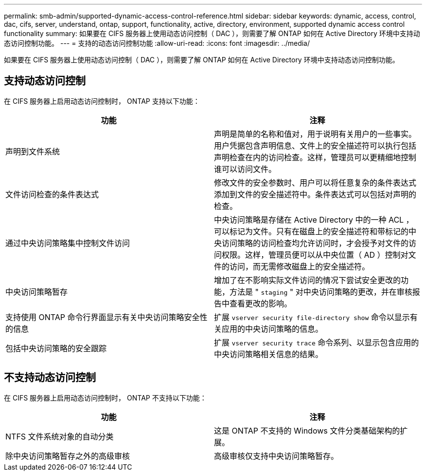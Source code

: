---
permalink: smb-admin/supported-dynamic-access-control-reference.html 
sidebar: sidebar 
keywords: dynamic, access, control, dac, cifs, server, understand, ontap, support, functionality, active, directory, environment, supported dynamic access control functionality 
summary: 如果要在 CIFS 服务器上使用动态访问控制（ DAC ），则需要了解 ONTAP 如何在 Active Directory 环境中支持动态访问控制功能。 
---
= 支持的动态访问控制功能
:allow-uri-read: 
:icons: font
:imagesdir: ../media/


[role="lead"]
如果要在 CIFS 服务器上使用动态访问控制（ DAC ），则需要了解 ONTAP 如何在 Active Directory 环境中支持动态访问控制功能。



== 支持动态访问控制

在 CIFS 服务器上启用动态访问控制时， ONTAP 支持以下功能：

|===
| 功能 | 注释 


 a| 
声明到文件系统
 a| 
声明是简单的名称和值对，用于说明有关用户的一些事实。用户凭据包含声明信息、文件上的安全描述符可以执行包括声明检查在内的访问检查。这样，管理员可以更精细地控制谁可以访问文件。



 a| 
文件访问检查的条件表达式
 a| 
修改文件的安全参数时、用户可以将任意复杂的条件表达式添加到文件的安全描述符中。条件表达式可以包括对声明的检查。



 a| 
通过中央访问策略集中控制文件访问
 a| 
中央访问策略是存储在 Active Directory 中的一种 ACL ，可以标记为文件。只有在磁盘上的安全描述符和带标记的中央访问策略的访问检查均允许访问时，才会授予对文件的访问权限。这样，管理员便可以从中央位置（ AD ）控制对文件的访问，而无需修改磁盘上的安全描述符。



 a| 
中央访问策略暂存
 a| 
增加了在不影响实际文件访问的情况下尝试安全更改的功能，方法是 " `staging` " 对中央访问策略的更改，并在审核报告中查看更改的影响。



 a| 
支持使用 ONTAP 命令行界面显示有关中央访问策略安全性的信息
 a| 
扩展 `vserver security file-directory show` 命令以显示有关应用的中央访问策略的信息。



 a| 
包括中央访问策略的安全跟踪
 a| 
扩展 `vserver security trace` 命令系列、以显示包含应用的中央访问策略相关信息的结果。

|===


== 不支持动态访问控制

在 CIFS 服务器上启用动态访问控制时， ONTAP 不支持以下功能：

|===
| 功能 | 注释 


 a| 
NTFS 文件系统对象的自动分类
 a| 
这是 ONTAP 不支持的 Windows 文件分类基础架构的扩展。



 a| 
除中央访问策略暂存之外的高级审核
 a| 
高级审核仅支持中央访问策略暂存。

|===